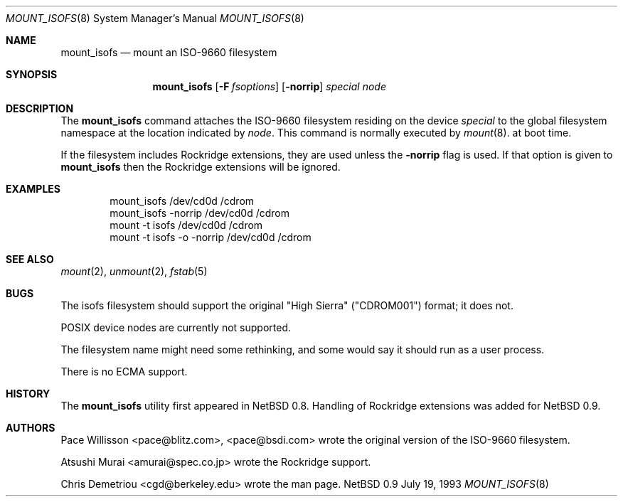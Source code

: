 .\"
.\" Copyright (c) 1993 Christopher G. Demetriou
.\" All rights reserved.
.\"
.\" Redistribution and use in source and binary forms, with or without
.\" modification, are permitted provided that the following conditions
.\" are met:
.\" 1. Redistributions of source code must retain the above copyright
.\"    notice, this list of conditions and the following disclaimer.
.\" 2. Redistributions in binary form must reproduce the above copyright
.\"    notice, this list of conditions and the following disclaimer in the
.\"    documentation and/or other materials provided with the distribution.
.\" 3. All advertising materials mentioning features or use of this software
.\"    must display the following acknowledgement:
.\"      This product includes software developed by Christopher G. Demetriou.
.\" 3. The name of the author may not be used to endorse or promote products
.\"    derived from this software withough specific prior written permission
.\"
.\" THIS SOFTWARE IS PROVIDED BY THE AUTHOR ``AS IS'' AND ANY EXPRESS OR
.\" IMPLIED WARRANTIES, INCLUDING, BUT NOT LIMITED TO, THE IMPLIED WARRANTIES
.\" OF MERCHANTABILITY AND FITNESS FOR A PARTICULAR PURPOSE ARE DISCLAIMED.
.\" IN NO EVENT SHALL THE AUTHOR BE LIABLE FOR ANY DIRECT, INDIRECT,
.\" INCIDENTAL, SPECIAL, EXEMPLARY, OR CONSEQUENTIAL DAMAGES (INCLUDING, BUT
.\" NOT LIMITED TO, PROCUREMENT OF SUBSTITUTE GOODS OR SERVICES; LOSS OF USE,
.\" DATA, OR PROFITS; OR BUSINESS INTERRUPTION) HOWEVER CAUSED AND ON ANY
.\" THEORY OF LIABILITY, WHETHER IN CONTRACT, STRICT LIABILITY, OR TORT
.\" (INCLUDING NEGLIGENCE OR OTHERWISE) ARISING IN ANY WAY OUT OF THE USE OF
.\" THIS SOFTWARE, EVEN IF ADVISED OF THE POSSIBILITY OF SUCH DAMAGE.
.\"
.\"	$Id: mount_isofs.8,v 1.1 1993/07/21 07:51:50 cgd Exp $
.\"
.Dd July 19, 1993
.Dt MOUNT_ISOFS 8
.Os NetBSD 0.9
.Sh NAME
.Nm mount_isofs
.Nd mount an ISO-9660 filesystem
.Sh SYNOPSIS
.Nm mount_isofs
.Op Fl F Ar fsoptions
.Op Fl norrip
.Pa special
.Pa node
.Sh DESCRIPTION
The
.Nm mount_isofs
command attaches the ISO-9660 filesystem residing on
the device
.Pa special
to the global filesystem namespace at the location
indicated by
.Pa node .
This command is normally executed by
.Xr mount 8 .
at boot time.
.Pp
If the filesystem includes Rockridge extensions, they are
used unless the
.Fl norrip
flag is used.  If that option is given to
.Nm
then the Rockridge extensions will be ignored.
.Sh EXAMPLES
.Bd -literal -offset indent -compact
mount_isofs /dev/cd0d /cdrom
mount_isofs \-norrip /dev/cd0d /cdrom
mount \-t isofs /dev/cd0d /cdrom
mount \-t isofs \-o \-norrip /dev/cd0d /cdrom
.Ed
.Sh SEE ALSO
.Xr mount 2 ,
.Xr unmount 2 ,
.Xr fstab 5
.Sh BUGS
The isofs filesystem should support the original "High Sierra"
("CDROM001") format;
it does not.
.Pp
POSIX device nodes are currently not supported.
.Pp
The filesystem name might need some rethinking, and some would
say it should run as a user process.
.Pp
There is no ECMA support.
.Sh HISTORY
The
.Nm mount_isofs
utility first appeared in NetBSD 0.8.
Handling of Rockridge extensions was added for NetBSD 0.9.
.Sh AUTHORS
.Bl -tag
Pace Willisson <pace@blitz.com>, <pace@bsdi.com> wrote the
original version of the ISO-9660 filesystem.
.Pp
Atsushi Murai <amurai@spec.co.jp> wrote the Rockridge support.
.Pp
Chris Demetriou <cgd@berkeley.edu> wrote the man page.
.El
